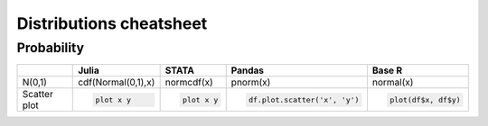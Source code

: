 .. raw:: html


Distributions cheatsheet
=====================

Probability
--------

.. container:: multilang-table

    +--------------+-----------------------+-----------------------+-------------------------------+---------------------+
    |              |         Julia         |         STATA         |             Pandas            |        Base R       |
    +==============+=======================+=======================+===============================+=====================+
    |              | .. code-block:: julia | .. code-block:: stata | .. code-block:: python        | .. code-block:: r   |
    | N(0,1)       |                       |                       |                               |                     |
    |              | cdf(Normal(0,1),x)    | normcdf(x)            | pnorm(x)                      | normal(x)           |
    |              |                       |                       |                               |                     |
    |              |                       |                       |                               |                     |
    |              |                       |                       |                               |                     |
    +--------------+-----------------------+-----------------------+-------------------------------+---------------------+
    |              | .. code-block:: julia | .. code-block:: stata | .. code-block:: python        | .. code-block:: r   |
    | Scatter plot |                       |                       |                               |                     |
    |              |     plot x y          |     plot x y          |     df.plot.scatter('x', 'y') |   plot(df$x, df$y)  |
    |              |                       |                       |                               |                     |
    |              |                       |                       |                               |                     |
    |              |                       |                       |                               |                     |
    +--------------+-----------------------+-----------------------+-------------------------------+---------------------+
